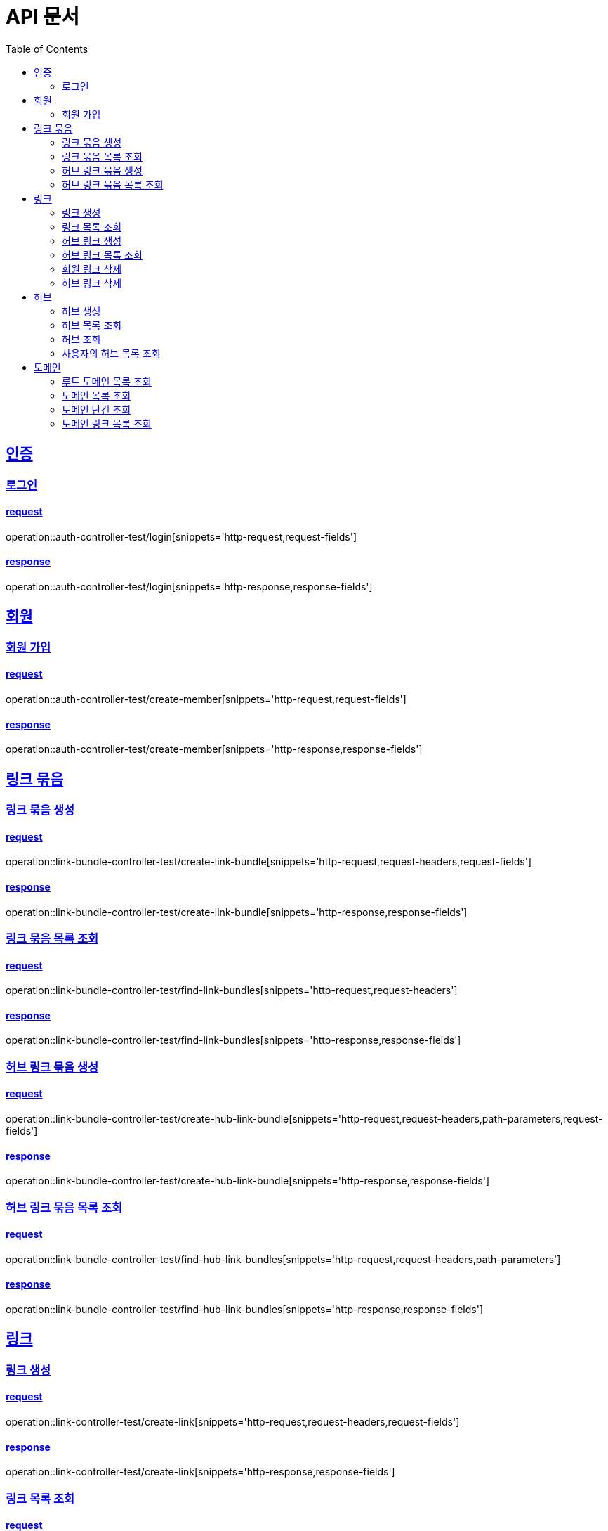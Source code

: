 = API 문서
:doctype: book
:source-highlighter: highlightjs
:toc: left
:toclevels: 2
:sectlinks:

== 인증

=== 로그인

==== request

operation::auth-controller-test/login[snippets='http-request,request-fields']

==== response

operation::auth-controller-test/login[snippets='http-response,response-fields']

== 회원

=== 회원 가입

==== request

operation::auth-controller-test/create-member[snippets='http-request,request-fields']

==== response

operation::auth-controller-test/create-member[snippets='http-response,response-fields']

== 링크 묶음

=== 링크 묶음 생성

==== request

operation::link-bundle-controller-test/create-link-bundle[snippets='http-request,request-headers,request-fields']

==== response

operation::link-bundle-controller-test/create-link-bundle[snippets='http-response,response-fields']

=== 링크 묶음 목록 조회

==== request

operation::link-bundle-controller-test/find-link-bundles[snippets='http-request,request-headers']

==== response

operation::link-bundle-controller-test/find-link-bundles[snippets='http-response,response-fields']

=== 허브 링크 묶음 생성

==== request

operation::link-bundle-controller-test/create-hub-link-bundle[snippets='http-request,request-headers,path-parameters,request-fields']

==== response

operation::link-bundle-controller-test/create-hub-link-bundle[snippets='http-response,response-fields']

=== 허브 링크 묶음 목록 조회

==== request

operation::link-bundle-controller-test/find-hub-link-bundles[snippets='http-request,request-headers,path-parameters']

==== response

operation::link-bundle-controller-test/find-hub-link-bundles[snippets='http-response,response-fields']

== 링크

=== 링크 생성

==== request

operation::link-controller-test/create-link[snippets='http-request,request-headers,request-fields']

==== response

operation::link-controller-test/create-link[snippets='http-response,response-fields']

=== 링크 목록 조회

==== request

operation::link-controller-test/find-links[snippets='http-request,request-headers,query-parameters']

=== 허브 링크 생성

==== request

operation::link-controller-test/create-hub-link[snippets='http-request,request-headers,path-parameters,request-fields']

==== response

operation::link-controller-test/create-hub-link[snippets='http-response,response-fields']

=== 허브 링크 목록 조회

==== request

operation::link-controller-test/find-hub-links[snippets='http-request,request-headers,path-parameters,query-parameters']

==== response

operation::link-controller-test/find-hub-links[snippets='http-response,response-fields']

=== 회원 링크 삭제

==== request

operation::link-controller-test/delete-link[snippets='http-request,request-headers,path-parameters']

==== response

operation::link-controller-test/delete-link[snippets='http-response,response-fields']

=== 허브 링크 삭제

==== request

operation::link-controller-test/delete-hub-link[snippets='http-request,request-headers,path-parameters']

==== response

operation::link-controller-test/delete-hub-link[snippets='http-response,response-fields']

== 허브

=== 허브 생성

==== request

operation::hub-controller-test/create-hub[snippets='http-request,request-headers,request-fields']

==== response

operation::hub-controller-test/create-hub[snippets='http-response,response-fields']

=== 허브 목록 조회

==== request

operation::hub-controller-test/find-hubs[snippets='http-request,path-parameters']

==== response

operation::hub-controller-test/find-hubs[snippets='http-response,response-fields']

=== 허브 조회

==== request

operation::hub-controller-test/find-hub[snippets='http-request,path-parameters']

==== response

operation::hub-controller-test/find-hub[snippets='http-response']

=== 사용자의 허브 목록 조회

==== request

operation::hub-controller-test/find-member-hubs[snippets='http-request,request-headers,query-parameters']

==== response

operation::hub-controller-test/find-member-hubs[snippets='http-response,response-fields']

== 도메인

=== 루트 도메인 목록 조회

==== request

operation::domain-controller-test/find-root-domains[snippets='http-request,query-parameters']

==== response

operation::domain-controller-test/find-root-domains[snippets='http-response,response-fields']

=== 도메인 목록 조회

==== request

operation::domain-controller-test/find-domains[snippets='http-request,query-parameters']

==== response

operation::domain-controller-test/find-domains[snippets='http-response,response-fields']

=== 도메인 단건 조회

==== request

operation::domain-controller-test/find-domain[snippets='http-request,path-parameters']

==== response

operation::domain-controller-test/find-domain[snippets='http-response,response-fields']

=== 도메인 링크 목록 조회

==== request

operation::domain-controller-test/find-domain-links[snippets='http-request,path-parameters,query-parameters']

==== response

operation::domain-controller-test/find-domain-links[snippets='http-response,response-fields']
